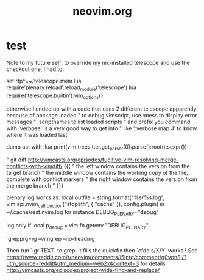 #+TITLE: neovim.org

* test

Note to my future self: to override my nix-installed telescope and use the checkout one, I had to:

set rtp^=~/telescope.nvim
lua require'plenary.reload'.reload_module('telescope')
lua require('telescope.builtin').vim_options{}


otherwise I ended up with a code that uses 2 different telescope apparently because of package.loaded
" to debug vimscript, use :mess to display error messages
" :scriptnames to list loaded scripts
" and prefix you command with 'verbose' is a very good way to get info
" like ':verbose map J' to know where it was loaded last

# treesitter
dump ast with
:lua print(vim.treesitter.get_parser(0):parse():root():sexpr())


# How to deal with diffs

" git diff http://vimcasts.org/episodes/fugitive-vim-resolving-merge-conflicts-with-vimdiff/ {{{
" the left window contains the version from the target branch
" the middle window contains the working copy of the file, complete with conflict markers
" the right window contains the version from the merge branch
" }}}


plenary.log works as:
  local outfile = string.format("%s/%s.log", vim.api.nvim_call_function("stdpath", { "cache" }), config.plugin)
in ~/.cache/rest.nvim.log for instance
DEBUG_PLENARY="debug"

log only if local p_debug = vim.fn.getenv "DEBUG_PLENARY"

# how to search and replace across files

`grepprg=rg --vimgrep --no-heading `

Then run `:gr TEXT` to grep, it fills the quickfix
then `cfdo s/X/Y` works !
See https://www.reddit.com/r/neovim/comments/i5iptq/comment/g0vpn8j/?utm_source=reddit&utm_medium=web2x&context=3 for details
http://vimcasts.org/episodes/project-wide-find-and-replace/
